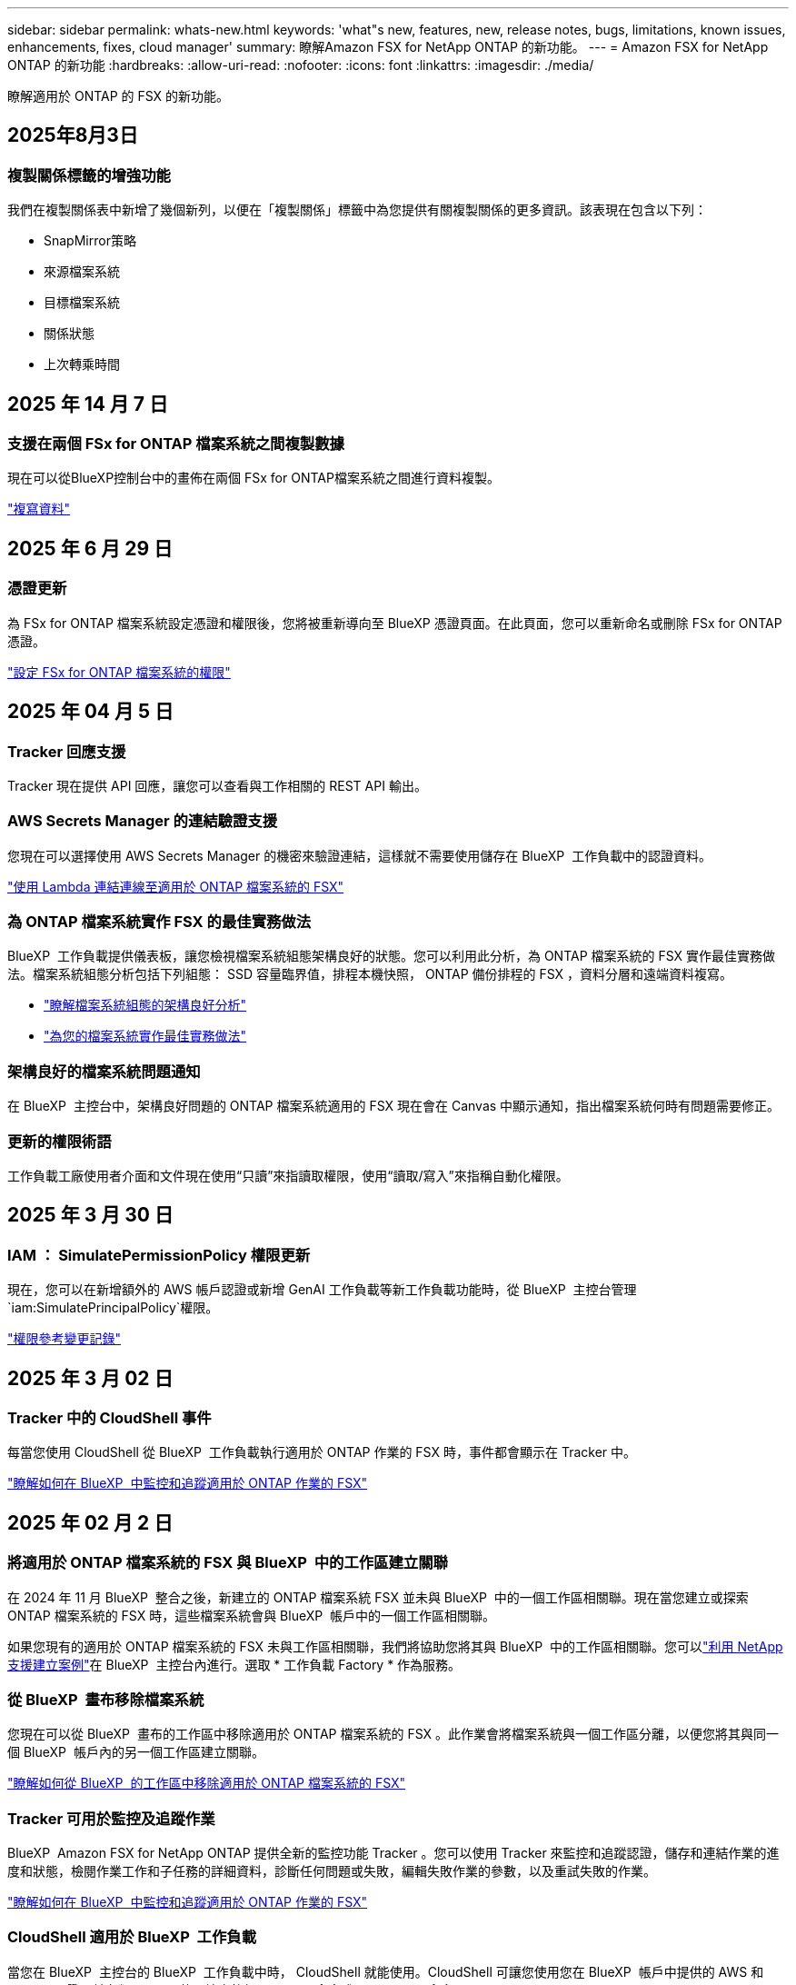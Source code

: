 ---
sidebar: sidebar 
permalink: whats-new.html 
keywords: 'what"s new, features, new, release notes, bugs, limitations, known issues, enhancements, fixes, cloud manager' 
summary: 瞭解Amazon FSX for NetApp ONTAP 的新功能。 
---
= Amazon FSX for NetApp ONTAP 的新功能
:hardbreaks:
:allow-uri-read: 
:nofooter: 
:icons: font
:linkattrs: 
:imagesdir: ./media/


[role="lead"]
瞭解適用於 ONTAP 的 FSX 的新功能。



== 2025年8月3日



=== 複製關係標籤的增強功能

我們在複製關係表中新增了幾個新列，以便在「複製關係」標籤中為您提供有關複製關係的更多資訊。該表現在包含以下列：

* SnapMirror策略
* 來源檔案系統
* 目標檔案系統
* 關係狀態
* 上次轉乘時間




== 2025 年 14 月 7 日



=== 支援在兩個 FSx for ONTAP 檔案系統之間複製數據

現在可以從BlueXP控制台中的畫佈在兩個 FSx for ONTAP檔案系統之間進行資料複製。

link:https://docs.netapp.com/us-en/bluexp-fsx-ontap/use/task-manage-working-environment.html#replicate-data["複寫資料"]



== 2025 年 6 月 29 日



=== 憑證更新

為 FSx for ONTAP 檔案系統設定憑證和權限後，您將被重新導向至 BlueXP 憑證頁面。在此頁面，您可以重新命名或刪除 FSx for ONTAP 憑證。

link:https://docs.netapp.com/us-en/bluexp-fsx-ontap/requirements/task-setting-up-permissions-fsx.html["設定 FSx for ONTAP 檔案系統的權限"]



== 2025 年 04 月 5 日



=== Tracker 回應支援

Tracker 現在提供 API 回應，讓您可以查看與工作相關的 REST API 輸出。



=== AWS Secrets Manager 的連結驗證支援

您現在可以選擇使用 AWS Secrets Manager 的機密來驗證連結，這樣就不需要使用儲存在 BlueXP  工作負載中的認證資料。

link:https://docs.netapp.com/us-en/workload-fsx-ontap/create-link.html["使用 Lambda 連結連線至適用於 ONTAP 檔案系統的 FSX"]



=== 為 ONTAP 檔案系統實作 FSX 的最佳實務做法

BlueXP  工作負載提供儀表板，讓您檢視檔案系統組態架構良好的狀態。您可以利用此分析，為 ONTAP 檔案系統的 FSX 實作最佳實務做法。檔案系統組態分析包括下列組態： SSD 容量臨界值，排程本機快照， ONTAP 備份排程的 FSX ，資料分層和遠端資料複寫。

* link:https://docs.netapp.com/us-en/workload-fsx-ontap/configuration-analysis.html["瞭解檔案系統組態的架構良好分析"]
* link:https://review.docs.netapp.com/us-en/workload-fsx-ontap_well-architected/improve-configurations.html["為您的檔案系統實作最佳實務做法"]




=== 架構良好的檔案系統問題通知

在 BlueXP  主控台中，架構良好問題的 ONTAP 檔案系統適用的 FSX 現在會在 Canvas 中顯示通知，指出檔案系統何時有問題需要修正。



=== 更新的權限術語

工作負載工廠使用者介面和文件現在使用“只讀”來指讀取權限，使用“讀取/寫入”來指稱自動化權限。



== 2025 年 3 月 30 日



=== IAM ： SimulatePermissionPolicy 權限更新

現在，您可以在新增額外的 AWS 帳戶認證或新增 GenAI 工作負載等新工作負載功能時，從 BlueXP  主控台管理 `iam:SimulatePrincipalPolicy`權限。

link:https://docs.netapp.com/us-en/workload-setup-admin/permissions-reference.html#change-log["權限參考變更記錄"^]



== 2025 年 3 月 02 日



=== Tracker 中的 CloudShell 事件

每當您使用 CloudShell 從 BlueXP  工作負載執行適用於 ONTAP 作業的 FSX 時，事件都會顯示在 Tracker 中。

link:https://docs.netapp.com/us-en/bluexp-fsx-ontap/use/task-monitor-operations.html["瞭解如何在 BlueXP  中監控和追蹤適用於 ONTAP 作業的 FSX"^]



== 2025 年 02 月 2 日



=== 將適用於 ONTAP 檔案系統的 FSX 與 BlueXP  中的工作區建立關聯

在 2024 年 11 月 BlueXP  整合之後，新建立的 ONTAP 檔案系統 FSX 並未與 BlueXP  中的一個工作區相關聯。現在當您建立或探索 ONTAP 檔案系統的 FSX 時，這些檔案系統會與 BlueXP  帳戶中的一個工作區相關聯。

如果您現有的適用於 ONTAP 檔案系統的 FSX 未與工作區相關聯，我們將協助您將其與 BlueXP  中的工作區相關聯。您可以link:https://docs.netapp.com/us-en/bluexp-setup-admin/task-get-help.html#create-a-case-with-netapp-support["利用 NetApp 支援建立案例"^]在 BlueXP  主控台內進行。選取 * 工作負載 Factory * 作為服務。



=== 從 BlueXP  畫布移除檔案系統

您現在可以從 BlueXP  畫布的工作區中移除適用於 ONTAP 檔案系統的 FSX 。此作業會將檔案系統與一個工作區分離，以便您將其與同一個 BlueXP  帳戶內的另一個工作區建立關聯。

link:https://docs.netapp.com/us-en/bluexp-fsx-ontap/use/task-remove-filesystem.html["瞭解如何從 BlueXP  的工作區中移除適用於 ONTAP 檔案系統的 FSX"^]



=== Tracker 可用於監控及追蹤作業

BlueXP  Amazon FSX for NetApp ONTAP 提供全新的監控功能 Tracker 。您可以使用 Tracker 來監控和追蹤認證，儲存和連結作業的進度和狀態，檢閱作業工作和子任務的詳細資料，診斷任何問題或失敗，編輯失敗作業的參數，以及重試失敗的作業。

link:https://docs.netapp.com/us-en/bluexp-fsx-ontap/use/task-monitor-operations.html["瞭解如何在 BlueXP  中監控和追蹤適用於 ONTAP 作業的 FSX"^]



=== CloudShell 適用於 BlueXP  工作負載

當您在 BlueXP  主控台的 BlueXP  工作負載中時， CloudShell 就能使用。CloudShell 可讓您使用您在 BlueXP  帳戶中提供的 AWS 和 ONTAP 認證，並在類似 Shell 的環境中執行 AWS CLI 命令或 ONTAP CLI 命令。

link:https://docs.netapp.com/us-en/workload-setup-admin/use-cloudshell.html["使用 CloudShell"^]



== 2025 年 1 月 06 日



=== NetApp 會釋出其他 CloudForgation 資源

NetApp 現在提供 CloudForgation 資源，可讓客戶利用未在 AWS 主控台公開的進階 ONTAP 元件。CloudForgation 是 AWS 的基礎架構即程式碼機制。您將能夠建立複寫關係， CIFS 共用， NFS 匯出原則，快照等。

link:https://docs.netapp.com/us-en/bluexp-fsx-ontap/use/task-manage-working-environment.html["使用 CloudForgation 管理適用於 NetApp ONTAP 檔案系統的 Amazon FSX"]



== 2024 年 11 月 11 日



=== 適用於 ONTAP 的 FSX 與 BlueXP  工作負載工廠的儲存設備整合

ONTAP 檔案系統管理工作的 FSX ，例如新增磁碟區，擴充檔案系統容量，以及管理儲存 VM ，現在都在 BlueXP  工作負載工廠進行管理，這是 NetApp 和 Amazon FSX for NetApp ONTAP 提供的新服務。您可以像以前一樣使用現有的認證和權限。不同之處在於，您現在可以從 BlueXP  工作負載工廠執行更多工作，以管理檔案系統。當您從 BlueXP  畫布開啟適用於 ONTAP 的 FSX 工作環境時，您將直接前往 BlueXP  工作負載工廠。

link:https://docs.netapp.com/us-en/workload-fsx-ontap/learn-fsx-ontap.html#features["瞭解 BlueXP  工作負載工廠中適用於 ONTAP 功能的 FSX"^]

如果您想要使用 _advanced view_ 選項來管理使用 ONTAP 系統管理員的 ONTAP 檔案系統 FSX ，現在您可以在選取工作環境之後，從 BlueXP  畫布中找到該選項。

image:https://raw.githubusercontent.com/NetAppDocs/bluexp-fsx-ontap/main/media/screenshot-system-manager.png["選取顯示系統管理員選項的工作環境之後， BlueXP  Canvas 右側面板的螢幕擷取畫面。"]



== 2023 年 7 月 30 日



=== 支援另外三個區域

客戶現在可以在三個新的 AWS 區域建立適用於 NetApp ONTAP 檔案系統的 Amazon FSX ：歐洲（蘇黎世）、歐洲（西班牙）和亞太（海德拉巴）。

請參閱 link:https://aws.amazon.com/about-aws/whats-new/2023/04/amazon-fsx-netapp-ontap-three-regions/#:~:text=Customers%20can%20now%20create%20Amazon,file%20systems%20in%20the%20cloud["Amazon FSX for NetApp ONTAP 現已在另外三個地區推出"^] 以取得完整詳細資料。



== 2023 年 7 月 2 日



=== 新增儲存 VM

您現在可以使用 BlueXP  將儲存 VM 新增至 Amazon FSX for NetApp ONTAP 檔案系統。



=== ** 我的商機 ** 索引標籤現在是 ** 我的資產 **

「我的商機」 ** 標籤現在是「我的資產」 ** 。更新文件以反映新名稱。



== 2023 年 6 月 4 日



=== 維護期間開始時間

當link:https://docs.netapp.com/us-en/bluexp-fsx-ontap/use/task-creating-fsx-working-environment.html#create-an-amazon-fsx-for-netapp-ontap-working-environment["創造工作環境"]時，您可以指定每週 30 分鐘維護時間的開始時間，以確保維護不會與關鍵業務活動衝突。



=== 使用 FlexGroups 散佈 Volume 資料

建立磁碟區時，您可以建立 FlexGroup 來跨磁碟區散佈資料，以啟用資料最佳化。



== 2023 年 6 月 4 日



=== 維護期間開始時間

當link:https://docs.netapp.com/us-en/bluexp-fsx-ontap/use/task-creating-fsx-working-environment.html#create-an-amazon-fsx-for-netapp-ontap-working-environment["創造工作環境"]時，您可以指定每週 30 分鐘維護時間的開始時間，以確保維護不會與關鍵業務活動衝突。



=== 使用 FlexGroups 散佈 Volume 資料

建立磁碟區時，您可以建立 FlexGroup 來跨磁碟區散佈資料，以啟用資料最佳化。



== 2023 年 5 月 7 日



=== 產生安全性群組

建立工作環境時、您現在可以使用 BlueXP  link:https://docs.netapp.com/us-en/bluexp-fsx-ontap/use/task-creating-fsx-working-environment.html#create-an-amazon-fsx-for-netapp-ontap-working-environment["產生安全性群組"]、僅允許所選 VPC 內的流量。此功能link:https://docs.netapp.com/us-en/bluexp-fsx-ontap/requirements/task-setting-up-permissions-fsx.html["需要額外權限"]。



=== 新增或修改標記

您可以選擇性地新增和修改標記來分類磁碟區。



== 2023 年 4 月 2 日



=== IOPS 上限增加

IOPS 上限增加、可手動或自動進行資源配置、最高可達 16 、 000 次。



== 2023年3月5日



=== 使用者介面已增強

使用者介面已進行改善、文件中已更新螢幕擷取畫面。



== 2023年1月1日



=== 自動容量管理

您現在可以選擇啟用link:https://docs.netapp.com/us-en/bluexp-fsx-ontap/use/task-manage-working-environment.html#manage-automatic-capacity["自動容量管理"]、根據需求新增遞增儲存設備。自動容量管理會定期輪詢叢集、以評估需求、並自動增加儲存容量、增量為叢集最大容量的 10% 至 80% 。



== 2022年9月18日



=== 變更儲存容量和IOPS

您現在可以link:https://docs.netapp.com/us-en/bluexp-fsx-ontap/use/task-manage-working-environment.html#change-storage-capacity-and-IOPS["變更儲存容量和IOPS"]在建立適用於 ONTAP 工作環境的 FSX 之後、隨時使用。



== 2022年7月31日



=== * 我的遺產 * 功能

如果您先前已將 AWS 認證提供給 Cloud Manager 、新的 * My 莊園 * 功能可自動探索並建議使用 Cloud Manager 來新增和管理 ONTAP 檔案系統的 FSX 。您也可以透過「 * 我的資產 * 」標籤來檢閱可用的資料服務。

link:https://docs.netapp.com/us-en/bluexp-fsx-ontap/use/task-creating-fsx-working-environment.html#discover-an-existing-fsx-for-ontap-file-system["使用 My 莊園探索適用於 ONTAP 的 FSX"]



=== 變更處理量容量

您現在可以link:https://docs.netapp.com/us-en/bluexp-fsx-ontap/use/task-manage-working-environment.html#change-throughput-capacity["變更處理量容量"]在建立適用於 ONTAP 工作環境的 FSX 之後、隨時使用。



=== 複寫及同步資料

您現在可以使用適用於 ONTAP 的 FSX 做為來源，將資料複寫並同步到內部部署和其他適用於 ONTAP 系統的 FSX 。



=== 建立 iSCSI Volume

您現在可以使用 Cloud Manager 在適用於 ONTAP 的 FSX 中建立 iSCSI Volume 。



== 2022年7月3日



=== 支援單一或多重可用度 Zon

您現在可以選取單一或多個可用度區域HA部署模式。

link:https://docs.netapp.com/us-en/bluexp-fsx-ontap/use/task-creating-fsx-working-environment.html#create-an-amazon-fsx-for-ontap-working-environment["建立FSX以利ONTAP 不工作環境"]



=== 支援 GovCloud 帳戶驗證

Cloud Manager現在支援AWS GovCloud帳戶驗證。

link:https://docs.netapp.com/us-en/bluexp-fsx-ontap/requirements/task-setting-up-permissions-fsx.html#set-up-the-iam-role["設定IAM角色"]



== 2022年2月27日



=== 承擔IAM角色

當您建立FSXfor ONTAP the Sfor the Syn可使用 環境時、您現在必須提供IAM角色的ARN、Cloud Manager可用來建立FSXfor ONTAP the Synfrole工作環境。您先前需要提供AWS存取金鑰。

link:https://docs.netapp.com/us-en/bluexp-fsx-ontap/requirements/task-setting-up-permissions-fsx.html["瞭解如何設定FSX for ONTAP Sfor Sfor Sfor的權限"]。



== 2021年10月31日



=== 使用Cloud Manager API建立iSCSI Volume

您可以ONTAP 使用Cloud Manager API為FSX建立iSCSI Volume以供使用、並在工作環境中加以管理。



=== 建立Volume時、請選取Volume單位

在 ONTAP 的 FSX 中建立 Volume 時，您可以選擇 Volume 單位（ GiB 或 TiB ）。



== 2021年10月4日



=== 使用Cloud Manager建立CIFS Volume

現在您可以使用 Cloud Manager 在適用於 ONTAP 的 FSX 中建立 CIFS Volume 。



=== 使用Cloud Manager編輯Volume

現在您可以使用 Cloud Manager 編輯適用於 ONTAP Volume 的 FSX 。



== 2021年9月2日



=== 支援Amazon FSX for NetApp ONTAP 功能

* link:https://docs.aws.amazon.com/fsx/latest/ONTAPGuide/what-is-fsx-ontap.html["Amazon FSX for NetApp ONTAP 產品"^] 是一項完整的託管服務、可讓客戶啟動及執行採用NetApp ONTAP 的一套資訊儲存作業系統的檔案系統。FSX for ONTAP VMware提供NetApp客戶在內部部署所使用的相同功能、效能和管理功能、以及原生AWS服務的簡易性、敏捷度、安全性和擴充性。
+
link:https://docs.netapp.com/us-en/bluexp-fsx-ontap/start/concept-fsx-aws.html["瞭解Amazon FSX for NetApp ONTAP 的功能"]。

* 您可以在ONTAP Cloud Manager中設定FSXfor Sfor Sfor Sfor Sf有效 工作環境。
+
link:https://docs.netapp.com/us-en/bluexp-fsx-ontap/use/task-creating-fsx-working-environment.html["建立Amazon FSX for NetApp ONTAP 的作業環境"]。

* 使用AWS和Cloud Manager中的Connector、您可以建立及管理磁碟區、複寫資料、並將FSX for ONTAP 效益與NetApp雲端服務整合、例如Data Sense和Cloud Sync Sf4。
+
link:https://docs.netapp.com/us-en/bluexp-classification/task-scanning-fsx.html["開始使用Cloud Data Sense for Amazon FSX for NetApp ONTAP 解決方案"^]。


